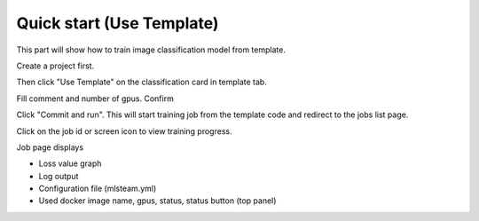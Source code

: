 .. _quick_start:

**************************
Quick start (Use Template)
**************************

This part will show how to train image classification model from template.

Create a project first.

.. image:: ../_static/project/create_project.png

Then click "Use Template" on the classification card in template tab.

Fill comment and number of gpus. Confirm

.. image:: ../_static/template/create_template.png

Click "Commit and run". This will start training job from the template code and redirect to the jobs list page.

.. image:: ../_static/lab/commit_run.png

Click on the job id or screen icon to view training progress.

.. image:: ../_static/job/list_job.png

Job page displays 

* Loss value graph
* Log output
* Configuration file (mlsteam.yml)
* Used docker image name, gpus, status, status button (top panel)

.. image:: ../_static/template/view_job2.png

